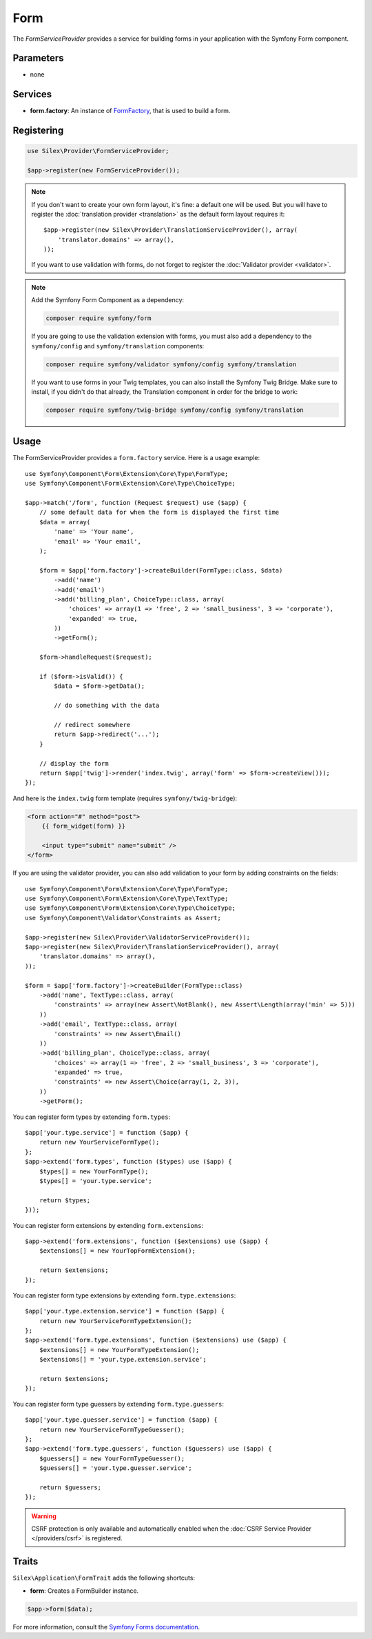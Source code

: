 Form
====

The *FormServiceProvider* provides a service for building forms in
your application with the Symfony Form component.

Parameters
----------

* none

Services
--------

* **form.factory**: An instance of `FormFactory
  <http://api.symfony.com/master/Symfony/Component/Form/FormFactory.html>`_,
  that is used to build a form.

Registering
-----------

.. code-block:: php

    use Silex\Provider\FormServiceProvider;

    $app->register(new FormServiceProvider());

.. note::

    If you don't want to create your own form layout, it's fine: a default one
    will be used. But you will have to register the :doc:`translation provider
    <translation>` as the default form layout requires it::

        $app->register(new Silex\Provider\TranslationServiceProvider(), array(
            'translator.domains' => array(),
        ));

    If you want to use validation with forms, do not forget to register the
    :doc:`Validator provider <validator>`.

.. note::

    Add the Symfony Form Component as a dependency:

    .. code-block:: bash

        composer require symfony/form

    If you are going to use the validation extension with forms, you must also
    add a dependency to the ``symfony/config`` and ``symfony/translation``
    components:

    .. code-block:: bash

        composer require symfony/validator symfony/config symfony/translation

    If you want to use forms in your Twig templates, you can also install the
    Symfony Twig Bridge. Make sure to install, if you didn't do that already,
    the Translation component in order for the bridge to work:

    .. code-block:: bash

        composer require symfony/twig-bridge symfony/config symfony/translation

Usage
-----

The FormServiceProvider provides a ``form.factory`` service. Here is a usage
example::

    use Symfony\Component\Form\Extension\Core\Type\FormType;
    use Symfony\Component\Form\Extension\Core\Type\ChoiceType;

    $app->match('/form', function (Request $request) use ($app) {
        // some default data for when the form is displayed the first time
        $data = array(
            'name' => 'Your name',
            'email' => 'Your email',
        );

        $form = $app['form.factory']->createBuilder(FormType::class, $data)
            ->add('name')
            ->add('email')
            ->add('billing_plan', ChoiceType::class, array(
                'choices' => array(1 => 'free', 2 => 'small_business', 3 => 'corporate'),
                'expanded' => true,
            ))
            ->getForm();

        $form->handleRequest($request);

        if ($form->isValid()) {
            $data = $form->getData();

            // do something with the data

            // redirect somewhere
            return $app->redirect('...');
        }

        // display the form
        return $app['twig']->render('index.twig', array('form' => $form->createView()));
    });

And here is the ``index.twig`` form template (requires ``symfony/twig-bridge``):

.. code-block:: jinja

    <form action="#" method="post">
        {{ form_widget(form) }}

        <input type="submit" name="submit" />
    </form>

If you are using the validator provider, you can also add validation to your
form by adding constraints on the fields::

    use Symfony\Component\Form\Extension\Core\Type\FormType;
    use Symfony\Component\Form\Extension\Core\Type\TextType;
    use Symfony\Component\Form\Extension\Core\Type\ChoiceType;
    use Symfony\Component\Validator\Constraints as Assert;

    $app->register(new Silex\Provider\ValidatorServiceProvider());
    $app->register(new Silex\Provider\TranslationServiceProvider(), array(
        'translator.domains' => array(),
    ));

    $form = $app['form.factory']->createBuilder(FormType::class)
        ->add('name', TextType::class, array(
            'constraints' => array(new Assert\NotBlank(), new Assert\Length(array('min' => 5)))
        ))
        ->add('email', TextType::class, array(
            'constraints' => new Assert\Email()
        ))
        ->add('billing_plan', ChoiceType::class, array(
            'choices' => array(1 => 'free', 2 => 'small_business', 3 => 'corporate'),
            'expanded' => true,
            'constraints' => new Assert\Choice(array(1, 2, 3)),
        ))
        ->getForm();

You can register form types by extending ``form.types``::

    $app['your.type.service'] = function ($app) {
        return new YourServiceFormType();
    };
    $app->extend('form.types', function ($types) use ($app) {
        $types[] = new YourFormType();
        $types[] = 'your.type.service';

        return $types;
    }));

You can register form extensions by extending ``form.extensions``::

    $app->extend('form.extensions', function ($extensions) use ($app) {
        $extensions[] = new YourTopFormExtension();

        return $extensions;
    });


You can register form type extensions by extending ``form.type.extensions``::

    $app['your.type.extension.service'] = function ($app) {
        return new YourServiceFormTypeExtension();
    };
    $app->extend('form.type.extensions', function ($extensions) use ($app) {
        $extensions[] = new YourFormTypeExtension();
        $extensions[] = 'your.type.extension.service';

        return $extensions;
    });

You can register form type guessers by extending ``form.type.guessers``::

    $app['your.type.guesser.service'] = function ($app) {
        return new YourServiceFormTypeGuesser();
    };
    $app->extend('form.type.guessers', function ($guessers) use ($app) {
        $guessers[] = new YourFormTypeGuesser();
        $guessers[] = 'your.type.guesser.service';

        return $guessers;
    });

.. warning::

    CSRF protection is only available and automatically enabled when the
    :doc:`CSRF Service Provider </providers/csrf>` is registered.

Traits
------

``Silex\Application\FormTrait`` adds the following shortcuts:

* **form**: Creates a FormBuilder instance.

.. code-block:: php

    $app->form($data);

For more information, consult the `Symfony Forms documentation
<http://symfony.com/doc/2.8/book/forms.html>`_.
